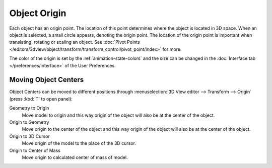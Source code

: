 
*************
Object Origin
*************

Each object has an origin point. The location of this point determines where the object is located in 3D space.
When an object is selected, a small circle appears, denoting the origin point.
The location of the origin point is important when translating, rotating or scaling an object.
See :doc:`Pivot Points </editors/3dview/object/transform/transform_control/pivot_point/index>` for more.

The color of the origin is set by the :ref:`animation-state-colors` and
the size can be changed in the :doc:`Interface tab </preferences/interface>` of the User Preferences.


Moving Object Centers
=====================

Object Centers can be moved to different positions through
:menuselection:`3D View editor --> Transform --> Origin` (press :kbd:`T` to open panel):

Geometry to Origin
   Move model to origin and this way origin of the object will also be at the center of the object.
Origin to Geometry
   Move origin to the center of the object and this way origin of the object will also be at
   the center of the object.
Origin to 3D Cursor
   Move origin of the model to the place of the 3D cursor.
Origin to Center of Mass
   Move origin to calculated center of mass of model.

